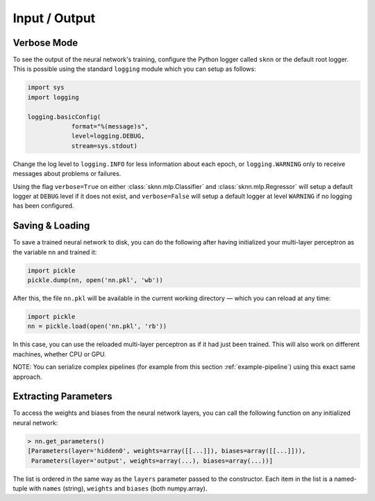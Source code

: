 Input / Output
==============

Verbose Mode
------------

To see the output of the neural network's training, configure the Python logger called ``sknn`` or the default root logger.  This is possible using the standard ``logging`` module which you can setup as follows:

.. code:: python

    import sys
    import logging

    logging.basicConfig(
                format="%(message)s",
                level=logging.DEBUG,
                stream=sys.stdout)

Change the log level to ``logging.INFO`` for less information about each epoch, or ``logging.WARNING`` only to receive messages about problems or failures.

Using the flag ``verbose=True`` on either :class:`sknn.mlp.Classifier` and :class:`sknn.mlp.Regressor` will setup a default logger at ``DEBUG`` level if it does not exist, and ``verbose=False`` will setup a default logger at level ``WARNING`` if no logging has been configured.


Saving & Loading
----------------

To save a trained neural network to disk, you can do the following after having initialized your multi-layer perceptron as the variable ``nn`` and trained it:

.. code:: python

    import pickle
    pickle.dump(nn, open('nn.pkl', 'wb'))

After this, the file ``nn.pkl`` will be available in the current working directory — which you can reload at any time:

.. code:: python

    import pickle
    nn = pickle.load(open('nn.pkl', 'rb'))

In this case, you can use the reloaded multi-layer perceptron as if it had just been trained.  This will also work on different machines, whether CPU or GPU.

NOTE: You can serialize complex pipelines (for example from this section :ref:`example-pipeline`) using this exact same approach.


Extracting Parameters
---------------------

To access the weights and biases from the neural network layers, you can call the following function on any initialized neural network:

.. code:: python

    > nn.get_parameters()
    [Parameters(layer='hidden0', weights=array([[...]]), biases=array([[...]])),
     Parameters(layer='output', weights=array(...), biases=array(...))]

The list is ordered in the same way as the ``layers`` parameter passed to the constructor. Each item in the list is a named-tuple with ``names`` (string), ``weights`` and ``biases`` (both numpy.array).
